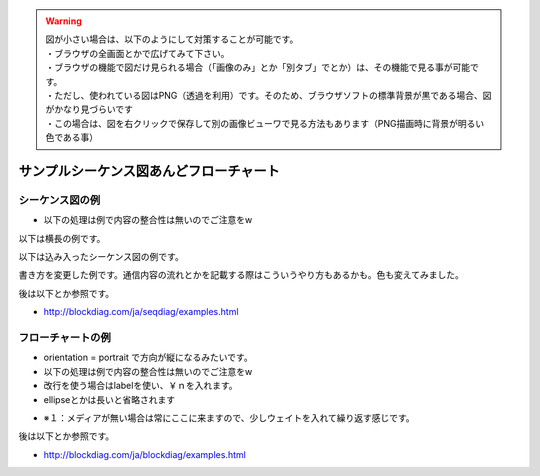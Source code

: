 .. コメントはこんな感じ
..
   インデントする事で複数行にまたがってコメントできます。
   こんな感じで

.. warning::
    | 図が小さい場合は、以下のようにして対策することが可能です。
    | ・ブラウザの全画面とかで広げてみて下さい。
    | ・ブラウザの機能で図だけ見られる場合（「画像のみ」とか「別タブ」でとか）は、その機能で見る事が可能です。
    | ・ただし、使われている図はPNG（透過を利用）です。そのため、ブラウザソフトの標準背景が黒である場合、図がかなり見づらいです
    | ・この場合は、図を右クリックで保存して別の画像ビューワで見る方法もあります（PNG描画時に背景が明るい色である事）

##############################################################
サンプルシーケンス図あんどフローチャート
##############################################################

シーケンス図の例
=======================================

* 以下の処理は例で内容の整合性は無いのでご注意をw

以下は横長の例です。

.. seqdiag::

    seqdiag {

        #設定
        default_fontsize = 14

        test1 -> test2[label = "label1"]
        test2 -> test3[label = "label2"]
        test3 -> test4[label = "label3"]
        test4 -> test5[label = "label4"]
        test5 -> test6[label = "label5"]
        test6 -> test7[label = "label6"]
        test7 -> test8[label = "label7"]
    }

以下は込み入ったシーケンス図の例です。

.. seqdiag::

    seqdiag {

        #設定
        default_fontsize = 14

        #ノード定義 （この順番で出ます）
        h_app[shape = box]
        h_driver[shape = box]
        p_driver[shape = box]
        p_app[shape = box]

        # グループ定義
        group {
            label = "ホスト側";
            color = "#dcdcdc";
            h_app; h_driver;
        }

        group {
            label = "ペリフェラル側";
            color = "#afeeee";
            p_app; p_driver;
        }

        # シーケンス
        h_app -> h_driver[label = "CBW:ReadCapacity"]
        h_driver -> p_driver[label = "Bulk Out"]
        p_driver -> p_app[label = "CBW:ReadCapacity"]
        p_app -> p_app[label = "メディアのチェック"]

        p_driver <- p_app[label = "CSW:Response", rightnote = "コマンドの処理結果をここでは\n返す事が出来ます"];

        === USBは正常だけど相手が忙しい場合（ここから） ===

        h_driver <-- p_driver[label = "Bulk In", rightnote = "ペリフェラルで時間がかかって\n返せない場合\nNAKを戻すようになってます"]

        === USBは正常だけど相手が忙しい場合（ここまで） ===

        === ペリフェラルがテンパり、USB通信もできない場合（ここから） ===

        h_driver <-- p_driver[label = "Bulk In", failed, color="#ff0000"]
        h_driver <-- h_driver[rightnote = "ペリフェラルがNAKも\n戻せない（無通信）の時は\nエラーが発生"]

        === ペリフェラルがテンパり、USB通信もできない場合（ここまで） ===

        === 以下、正常例の続きです ===

        h_driver <- p_driver[label = "Bulk In"]
        h_app <- h_driver[label = "CSW:Response"]

        h_app -> h_driver[label = "CBW:RequestSense", leftnote = "SCSIの状態取得"]
        h_driver -> p_driver[label = "Bulk Out"]
        p_driver -> p_app[label = "CBW:RequestSense"]
        p_app -> p_app[label = "デバイス状態を確認"]
    }

書き方を変更した例です。通信内容の流れとかを記載する際はこういうやり方もあるかも。色も変えてみました。

.. seqdiag::

    seqdiag {

        #設定
        default_fontsize = 14
        activation = none
        default_note_color = "#ccffcc"

        #ノード定義 （この順番で出ます）
        client[shape = box]
        server[shape = box]

        # シーケンス
        client -> server[label = "TCP/SYN"]
        server -> client[label = "TCP/SYNACK", rightnote = "ACKだけじゃないのです"]
        client -> server[label = "TCP/ACK"]

    }

後は以下とか参照です。

* http://blockdiag.com/ja/seqdiag/examples.html

フローチャートの例
=======================================

* orientation = portrait で方向が縦になるみたいです。
* 以下の処理は例で内容の整合性は無いのでご注意をw
* 改行を使う場合はlabelを使い、￥ｎを入れます。
* ellipseとかは長いと省略されます

.. blockdiag::

    blockdiag {

        # 設定
        default_fontsize = 14
        orientation = portrait

        # 開始と終了
        SCSI初期化 [shape = ellipse, color = "#c0c0c0"]
        return[shape = ellipse, color = "#c0c0c0"]

        # 各処理の定義
        ReadCapacity送信処理[shape = roundedbox]
        RequestSense処理[shape = roundedbox]
        Senseデータを調べて処理を振り分ける[shape = box]

        Senseは？[shape = flowchart.condition]

        Resetの場合[shape = note]
        
        NoMediaの場合[shape = note]
        メディア待ち [shape = box, label="メディア待ち\n10msec待つ"]
        待ちのメモ[shape = minidiamond, color = "#e6e6fa", label="※１"]
        
        MediaChangedの場合[shape = note, label="Media\nChangedの場合"]
        メディアを検出[shape = box, label="メディアを検出\n初期化完了です"]

        Errorの場合[shape = note]

        正常終了[shape = box, color = "#a00000"]
        異常終了[shape = box, color = "#00a000"]

        # グループ定義
        group {
            color = "#77ffff";
            NoMediaの場合; メディア待ち; 待ちのメモ;
        }

        # 処理の流れを記述

        SCSI初期化 ->  ReadCapacity送信処理 -> RequestSense処理 ->  Senseデータを調べて処理を振り分ける -> Senseは？
        Senseは？ -> Resetの場合, NoMediaの場合, MediaChangedの場合, Errorの場合

        Resetの場合 -> ReadCapacity送信処理
        NoMediaの場合 -> メディア待ち
        メディア待ち <- 待ちのメモ[style = dotted]
        メディア待ち -> ReadCapacity送信処理
        MediaChangedの場合 -> メディアを検出 -> 正常終了 -> return
        Errorの場合 -> 異常終了 -> return

    }

* ※１：メディアが無い場合は常にここに来ますので、少しウェイトを入れて繰り返す感じです。

後は以下とか参照です。

* http://blockdiag.com/ja/blockdiag/examples.html







